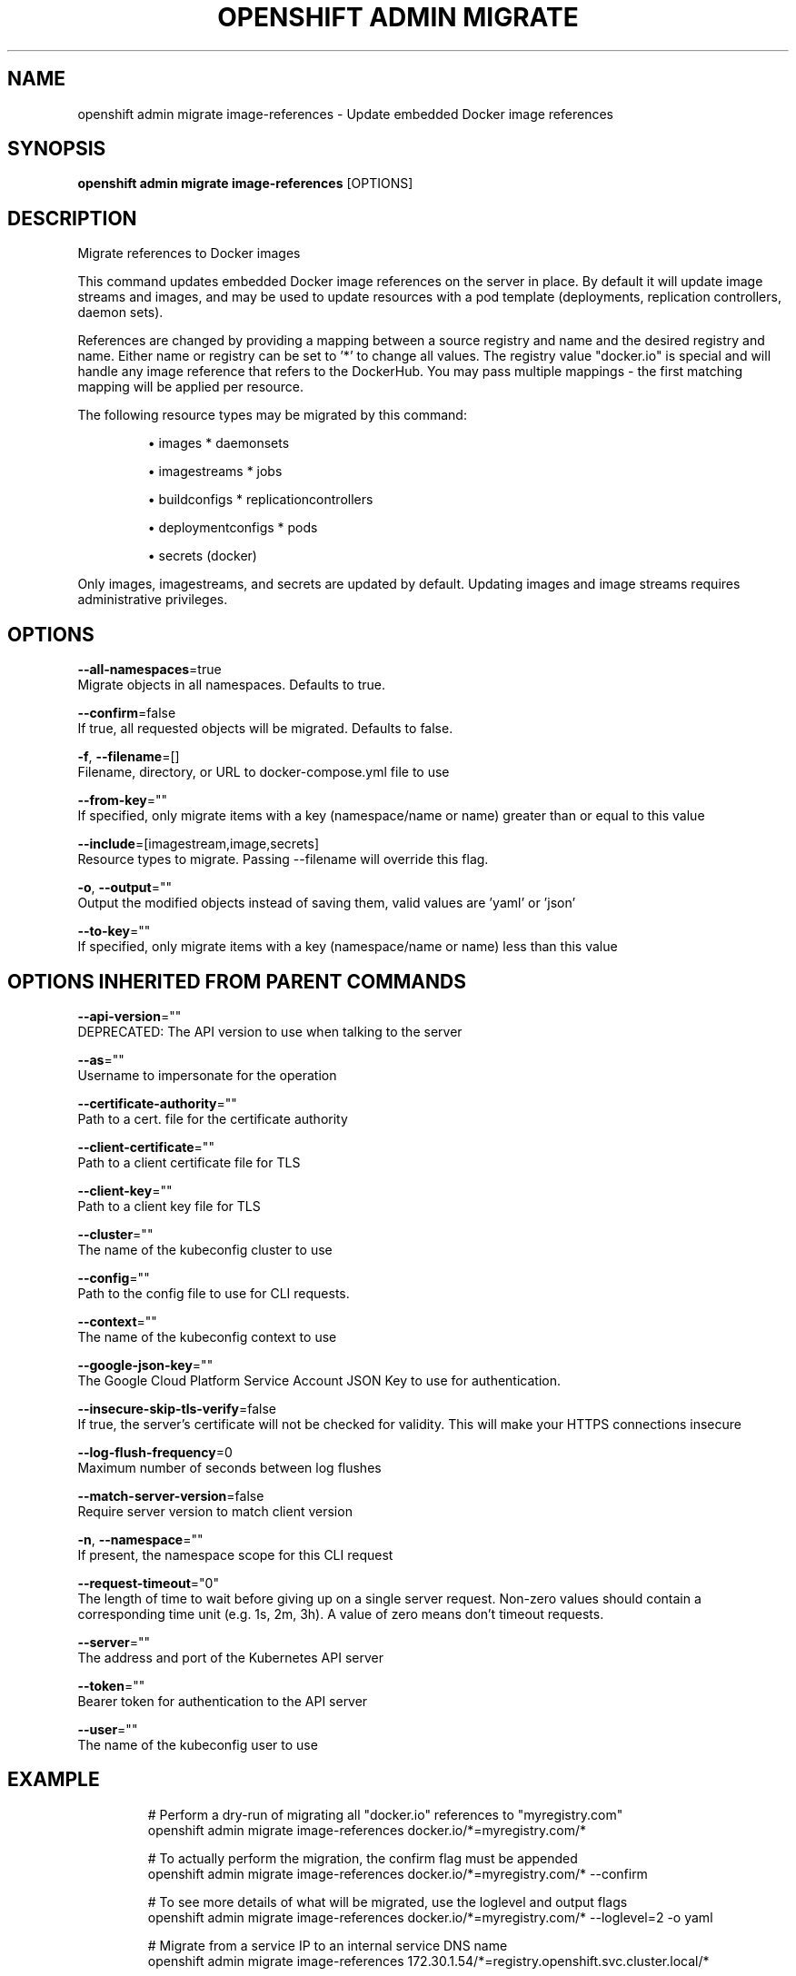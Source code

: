.TH "OPENSHIFT ADMIN MIGRATE" "1" " Openshift CLI User Manuals" "Openshift" "June 2016"  ""


.SH NAME
.PP
openshift admin migrate image\-references \- Update embedded Docker image references


.SH SYNOPSIS
.PP
\fBopenshift admin migrate image\-references\fP [OPTIONS]


.SH DESCRIPTION
.PP
Migrate references to Docker images

.PP
This command updates embedded Docker image references on the server in place. By default it
will update image streams and images, and may be used to update resources with a pod template
(deployments, replication controllers, daemon sets).

.PP
References are changed by providing a mapping between a source registry and name and the
desired registry and name. Either name or registry can be set to '*' to change all values.
The registry value "docker.io" is special and will handle any image reference that refers to
the DockerHub. You may pass multiple mappings \- the first matching mapping will be applied
per resource.

.PP
The following resource types may be migrated by this command:
.IP 

.IP
\(bu images               * daemonsets
.IP
\(bu imagestreams         * jobs
.IP
\(bu buildconfigs         * replicationcontrollers
.IP
\(bu deploymentconfigs    * pods
.IP
\(bu secrets (docker)
.PP
Only images, imagestreams, and secrets are updated by default. Updating images and image
streams requires administrative privileges.


.SH OPTIONS
.PP
\fB\-\-all\-namespaces\fP=true
    Migrate objects in all namespaces. Defaults to true.

.PP
\fB\-\-confirm\fP=false
    If true, all requested objects will be migrated. Defaults to false.

.PP
\fB\-f\fP, \fB\-\-filename\fP=[]
    Filename, directory, or URL to docker\-compose.yml file to use

.PP
\fB\-\-from\-key\fP=""
    If specified, only migrate items with a key (namespace/name or name) greater than or equal to this value

.PP
\fB\-\-include\fP=[imagestream,image,secrets]
    Resource types to migrate. Passing \-\-filename will override this flag.

.PP
\fB\-o\fP, \fB\-\-output\fP=""
    Output the modified objects instead of saving them, valid values are 'yaml' or 'json'

.PP
\fB\-\-to\-key\fP=""
    If specified, only migrate items with a key (namespace/name or name) less than this value


.SH OPTIONS INHERITED FROM PARENT COMMANDS
.PP
\fB\-\-api\-version\fP=""
    DEPRECATED: The API version to use when talking to the server

.PP
\fB\-\-as\fP=""
    Username to impersonate for the operation

.PP
\fB\-\-certificate\-authority\fP=""
    Path to a cert. file for the certificate authority

.PP
\fB\-\-client\-certificate\fP=""
    Path to a client certificate file for TLS

.PP
\fB\-\-client\-key\fP=""
    Path to a client key file for TLS

.PP
\fB\-\-cluster\fP=""
    The name of the kubeconfig cluster to use

.PP
\fB\-\-config\fP=""
    Path to the config file to use for CLI requests.

.PP
\fB\-\-context\fP=""
    The name of the kubeconfig context to use

.PP
\fB\-\-google\-json\-key\fP=""
    The Google Cloud Platform Service Account JSON Key to use for authentication.

.PP
\fB\-\-insecure\-skip\-tls\-verify\fP=false
    If true, the server's certificate will not be checked for validity. This will make your HTTPS connections insecure

.PP
\fB\-\-log\-flush\-frequency\fP=0
    Maximum number of seconds between log flushes

.PP
\fB\-\-match\-server\-version\fP=false
    Require server version to match client version

.PP
\fB\-n\fP, \fB\-\-namespace\fP=""
    If present, the namespace scope for this CLI request

.PP
\fB\-\-request\-timeout\fP="0"
    The length of time to wait before giving up on a single server request. Non\-zero values should contain a corresponding time unit (e.g. 1s, 2m, 3h). A value of zero means don't timeout requests.

.PP
\fB\-\-server\fP=""
    The address and port of the Kubernetes API server

.PP
\fB\-\-token\fP=""
    Bearer token for authentication to the API server

.PP
\fB\-\-user\fP=""
    The name of the kubeconfig user to use


.SH EXAMPLE
.PP
.RS

.nf
  # Perform a dry\-run of migrating all "docker.io" references to "myregistry.com"
  openshift admin migrate image\-references docker.io/*=myregistry.com/*

  # To actually perform the migration, the confirm flag must be appended
  openshift admin migrate image\-references docker.io/*=myregistry.com/* \-\-confirm

  # To see more details of what will be migrated, use the loglevel and output flags
  openshift admin migrate image\-references docker.io/*=myregistry.com/* \-\-loglevel=2 \-o yaml

  # Migrate from a service IP to an internal service DNS name
  openshift admin migrate image\-references 172.30.1.54/*=registry.openshift.svc.cluster.local/*

  # Migrate from a service IP to an internal service DNS name for all deployment configs and builds
  openshift admin migrate image\-references 172.30.1.54/*=registry.openshift.svc.cluster.local/* \-\-include=buildconfigs,deploymentconfigs

.fi
.RE


.SH SEE ALSO
.PP
\fBopenshift\-admin\-migrate(1)\fP,


.SH HISTORY
.PP
June 2016, Ported from the Kubernetes man\-doc generator
